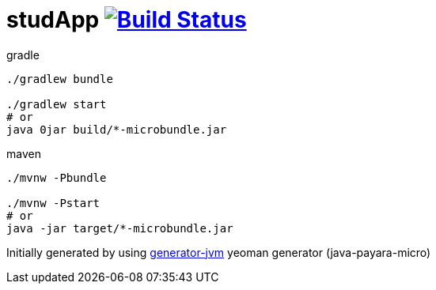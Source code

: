 = studApp image:https://travis-ci.org/daggerok/studApp.svg?branch=master["Build Status", link="https://travis-ci.org/daggerok/studApp"]

////
image:https://travis-ci.org/daggerok/studApp.svg?branch=master["Build Status", link="https://travis-ci.org/daggerok/studApp"]
image:https://gitlab.com/daggerok/studApp/badges/master/build.svg["Build Status", link="https://gitlab.com/daggerok/studApp/-/jobs"]
image:https://img.shields.io/bitbucket/pipelines/daggerok/studApp.svg["Build Status", link="https://bitbucket.com/daggerok/studApp"]
////

//tag::content[]

//Read link:https://daggerok.github.io/studApp[project reference documentation]

.gradle
[source,bash]
----
./gradlew bundle

./gradlew start
# or
java 0jar build/*-microbundle.jar
----

.maven
[source,bash]
----
./mvnw -Pbundle

./mvnw -Pstart
# or
java -jar target/*-microbundle.jar
----

//end::content[]

Initially generated by using link:https://github.com/daggerok/generator-jvm/[generator-jvm] yeoman generator (java-payara-micro)
